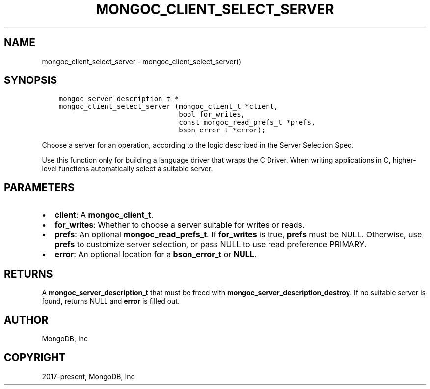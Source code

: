 .\" Man page generated from reStructuredText.
.
.TH "MONGOC_CLIENT_SELECT_SERVER" "3" "Nov 03, 2021" "1.19.2" "libmongoc"
.SH NAME
mongoc_client_select_server \- mongoc_client_select_server()
.
.nr rst2man-indent-level 0
.
.de1 rstReportMargin
\\$1 \\n[an-margin]
level \\n[rst2man-indent-level]
level margin: \\n[rst2man-indent\\n[rst2man-indent-level]]
-
\\n[rst2man-indent0]
\\n[rst2man-indent1]
\\n[rst2man-indent2]
..
.de1 INDENT
.\" .rstReportMargin pre:
. RS \\$1
. nr rst2man-indent\\n[rst2man-indent-level] \\n[an-margin]
. nr rst2man-indent-level +1
.\" .rstReportMargin post:
..
.de UNINDENT
. RE
.\" indent \\n[an-margin]
.\" old: \\n[rst2man-indent\\n[rst2man-indent-level]]
.nr rst2man-indent-level -1
.\" new: \\n[rst2man-indent\\n[rst2man-indent-level]]
.in \\n[rst2man-indent\\n[rst2man-indent-level]]u
..
.SH SYNOPSIS
.INDENT 0.0
.INDENT 3.5
.sp
.nf
.ft C
mongoc_server_description_t *
mongoc_client_select_server (mongoc_client_t *client,
                             bool for_writes,
                             const mongoc_read_prefs_t *prefs,
                             bson_error_t *error);
.ft P
.fi
.UNINDENT
.UNINDENT
.sp
Choose a server for an operation, according to the logic described in the Server Selection Spec.
.sp
Use this function only for building a language driver that wraps the C Driver. When writing applications in C, higher\-level functions automatically select a suitable server.
.SH PARAMETERS
.INDENT 0.0
.IP \(bu 2
\fBclient\fP: A \fBmongoc_client_t\fP\&.
.IP \(bu 2
\fBfor_writes\fP: Whether to choose a server suitable for writes or reads.
.IP \(bu 2
\fBprefs\fP: An optional \fBmongoc_read_prefs_t\fP\&. If \fBfor_writes\fP is true, \fBprefs\fP must be NULL. Otherwise, use \fBprefs\fP to customize server selection, or pass NULL to use read preference PRIMARY.
.IP \(bu 2
\fBerror\fP: An optional location for a \fBbson_error_t\fP or \fBNULL\fP\&.
.UNINDENT
.SH RETURNS
.sp
A \fBmongoc_server_description_t\fP that must be freed with \fBmongoc_server_description_destroy\fP\&. If no suitable server is found, returns NULL and \fBerror\fP is filled out.
.SH AUTHOR
MongoDB, Inc
.SH COPYRIGHT
2017-present, MongoDB, Inc
.\" Generated by docutils manpage writer.
.
